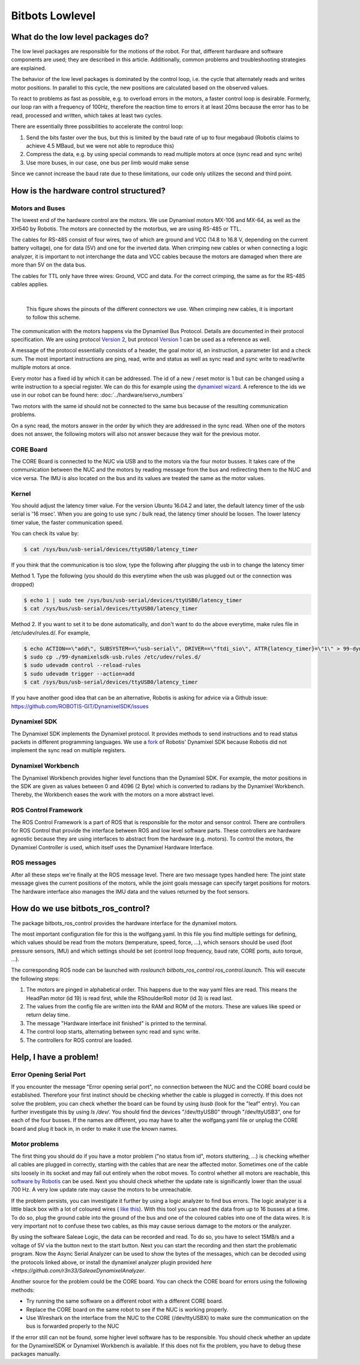Bitbots Lowlevel
================

What do the low level packages do?
----------------------------------

The low level packages are responsible for the motions of the robot.
For that, different hardware and software components are used; they are described in this article.
Additionally, common problems and troubleshooting strategies are explained.

The behavior of the low level packages is dominated by the control loop, i.e. the cycle that alternately reads and writes motor positions.
In parallel to this cycle, the new positions are calculated based on the observed values.

To react to problems as fast as possible, e.g. to overload errors in the motors, a faster control loop is desirable.
Formerly, our loop ran with a frequency of 100Hz, therefore the reaction time to errors it at least 20ms because the error has to be read, processed and written, which takes at least two cycles.

There are essentially three possibilities to accelerate the control loop:

1. Send the bits faster over the bus, but this is limited by the baud rate of up to four megabaud (Robotis claims to achieve 4.5 MBaud, but we were not able to reproduce this)
2. Compress the data, e.g. by using special commands to read multiple motors at once (sync read and sync write)
3. Use more buses, in our case, one bus per limb would make sense

Since we cannot increase the baud rate due to these limitations, our code only utilizes the second and third point.

How is the hardware control structured?
---------------------------------------

Motors and Buses
~~~~~~~~~~~~~~~~

The lowest end of the hardware control are the motors.
We use Dynamixel motors MX-106 and MX-64, as well as the XH540 by Robotis.
The motors are connected by the motorbus, we are using RS-485 or TTL.

The cables for RS-485 consist of four wires, two of which are ground and VCC (14.8 to 16.8 V, depending on the current battery voltage), one for data (5V) and one for the inverted data.
When crimping new cables or when connecting a logic analyzer, it is important to not interchange the data and VCC cables because the motors are damaged when there are more than 5V on the data bus.

The cables for TTL only have three wires: Ground, VCC and data.
For the correct crimping, the same as for the RS-485 cables applies.


| 

.. figure:: lowlevel/pinouts.jpg

    This figure shows the pinouts of the different connectors we use. 
    When crimping new cables, it is important to follow this scheme.

The communication with the motors happens via the Dynamixel Bus Protocol.
Details are documented in their protocol specification.
We are using protocol `Version 2
<http://emanual.robotis.com/docs/en/dxl/protocol2/>`_, but protocol `Version 1
<http://emanual.robotis.com/docs/en/dxl/protocol1/>`_ can be used as a reference as well.

A message of the protocol essentially consists of a header, the goal motor id, an instruction, a parameter list and a check sum.
The most important instructions are ping, read, write and status as well as sync read and sync write to read/write multiple motors at once.

Every motor has a fixed id by which it can be addressed.
The id of a new / reset motor is 1 but can be changed using a write instruction to a special register. We can do this for example using the `dynamixel wizard <https://emanual.robotis.com/docs/en/software/dynamixel/dynamixel_wizard2/>`_.
A reference to the ids we use in our robot can be found here: :doc:`../hardware/servo_numbers`

Two motors with the same id should not be connected to the same bus because of the resulting communication problems.

On a sync read, the motors answer in the order by which they are addressed in the sync read.
When one of the motors does not answer, the following motors will also not answer because they wait for the previous motor.

CORE Board
~~~~~~~~~~

The CORE Board is connected to the NUC via USB and to the motors via the four motor busses.
It takes care of the communication between the NUC and the motors by reading message from the bus and redirecting them to the NUC and vice versa.
The IMU is also located on the bus and its values are treated the same as the motor values.

Kernel
~~~~~~
You should adjust the latency timer value. For the version Ubuntu 16.04.2 and later, the default latency timer of the usb serial is '16 msec'. When you are going to use sync / bulk read, the latency timer should be loosen. The lower latency timer value, the faster communication speed.

You can check its value by:


.. code:: bash

    $ cat /sys/bus/usb-serial/devices/ttyUSB0/latency_timer

If you think that the communication is too slow, type the following after plugging the usb in to change the latency timer

Method 1. Type the following (you should do this everytime when the usb was plugged out or the connection was dropped)

.. code:: bash

    $ echo 1 | sudo tee /sys/bus/usb-serial/devices/ttyUSB0/latency_timer
    $ cat /sys/bus/usb-serial/devices/ttyUSB0/latency_timer    

Method 2. If you want to set it to be done automatically, and don't want to do the above everytime, make rules file in /etc/udev/rules.d/. For example,

.. code:: bash

    $ echo ACTION==\"add\", SUBSYSTEM==\"usb-serial\", DRIVER==\"ftdi_sio\", ATTR{latency_timer}=\"1\" > 99-dynamixelsdk-usb.rules
    $ sudo cp ./99-dynamixelsdk-usb.rules /etc/udev/rules.d/
    $ sudo udevadm control --reload-rules
    $ sudo udevadm trigger --action=add
    $ cat /sys/bus/usb-serial/devices/ttyUSB0/latency_timer

If you have another good idea that can be an alternative, Robotis is asking for advice via a Github issue:  https://github.com/ROBOTIS-GIT/DynamixelSDK/issues


Dynamixel SDK
~~~~~~~~~~~~~

The Dynamixel SDK implements the Dynamixel protocol.
It provides methods to send instructions and to read status packets in different programming languages.
We use a `fork <https://github.com/bit-bots/DynamixelSDK>`_ of Robotis' Dynamixel SDK because Robotis did not implement the sync read on multiple registers.

Dynamixel Workbench
~~~~~~~~~~~~~~~~~~~

The Dynamixel Workbench provides higher level functions than the Dynamixel SDK.
For example, the motor positions in the SDK are given as values between 0 and 4096 (2 Byte) which is converted to radians by the Dynamixel Workbench.
Thereby, the Workbench eases the work with the motors on a more abstract level.

ROS Control Framework
~~~~~~~~~~~~~~~~~~~~~

The ROS Control Framework is a part of ROS that is responsible for the motor and sensor control.
There are controllers for ROS Control that provide the interface between ROS and low level software parts.
These controllers are hardware agnostic because they are using interfaces to abstract from the hardware (e.g. motors).
To control the motors, the Dynamixel Controller is used, which itself uses the Dynamixel Hardware Interface.

ROS messages
~~~~~~~~~~~~

After all these steps we're finally at the ROS message level.
There are two message types handled here: The joint state message gives the current positions of the motors, while the joint goals message can specify target positions for motors. The hardware interface also manages the IMU data and the values returned by the foot sensors.

How do we use bitbots_ros_control?
----------------------------------

The package bitbots_ros_control provides the hardware interface for the dynamixel motors.

The most important configuration file for this is the wolfgang.yaml. In this file you find multiple settings for defining, which values should be read from the motors (temperature, speed, force, ...), which sensors should be used (foot pressure sensors, IMU) and which settings should be set (control loop frequency, baud rate, CORE ports, auto torque, ...).

The corresponding ROS node can be launched with `roslaunch bitbots_ros_control ros_control.launch`. This will execute the following steps:

1. The motors are pinged in alphabetical order. This happens due to the way yaml files are read. This means the HeadPan motor (id 19) is read first, while the RShoulderRoll motor (id 3) is read last.
2. The values from the config file are written into the RAM and ROM of the motors. These are values like speed or return delay time.
3. The message "Hardware interface init finished" is printed to the terminal.
4. The control loop starts, alternating between sync read and sync write.
5. The controllers for ROS control are loaded.

Help, I have a problem!
-----------------------

Error Opening Serial Port
~~~~~~~~~~~~~~~~~~~~~~~~~

If you encounter the message "Error opening serial port", no connection between the NUC and the CORE board could be established.
Therefore your first instinct should be checking whether the cable is plugged in correctly.
If this does not solve the problem, you can check whether the board can be found by using `lsusb` (look for the "leaf" entry).
You can further investigate this by using `ls /dev/`. You should find the devices "/dev/ttyUSB0" through "/dev/ttyUSB3", one for each of the four busses.
If the names are different, you may have to alter the wolfgang.yaml file or unplug the CORE board and plug it back in, in order to make it use the known names.

Motor problems
~~~~~~~~~~~~~~

The first thing you should do if you have a motor problem ("no status from id", motors stuttering, ...) is checking whether all cables are plugged in correctly, starting with the cables that are near the affected motor.
Sometimes one of the cable sits loosely in its socket and may fall out entirely when the robot moves.
To control whether all motors are reachable, this `software
by Robotis <http://emanual.robotis.com/docs/en/software/dynamixel/dynamixel_wizard2/>`_ can be used.
Next you should check whether the update rate is significantly lower than the usual 700 Hz.
A very low update rate may cause the motors to be unreachable.

If the problem persists, you can investigate it further by using a logic analyzer to find bus errors.
The logic analyzer is a little black box with a lot of coloured wires ( `like this <https://eur.saleae.com/products/saleae-logic-pro-16?variant=10963959873579>`_).
With this tool you can read the data from up to 16 busses at a time.
To do so, plug the ground cable into the ground of the bus and one of the coloured cables into one of the data wires.
It is very important not to confuse these two cables, as this may cause serious damage to the motors or the analyzer.

By using the software Saleae Logic, the data can be recorded and read.
To do so, you have to select 15MB/s and a voltage of 5V via the button next to the start button.
Next you can start the recording and then start the problematic program. Now the Async Serial Analyzer can be used to show the bytes of the messages, which can be decoded using the protocols linked above, or install the dynamixel analyzer plugin provided `here <https://github.com/r3n33/SaleaeDynamixelAnalyzer`.

Another source for the problem could be the CORE board.
You can check the CORE board for errors using the following methods:

* Try running the same software on a different robot with a different CORE board.
* Replace the CORE board on the same robot to see if the NUC is working properly.
* Use Wireshark on the interface from the NUC to the CORE (/dev/ttyUSBX) to make sure the communication on the bus is forwarded properly to the NUC

If the error still can not be found, some higher level software has to be responsible.
You should check whether an update for the DynamixelSDK or Dynamixel Workbench is available.
If this does not fix the problem, you have to debug these packages manually.
